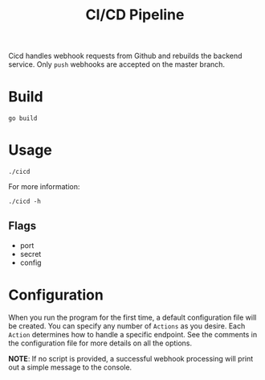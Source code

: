 #+title: CI/CD Pipeline

Cicd handles webhook requests from Github and rebuilds the backend service. Only ~push~ webhooks are accepted on the master branch.

* Build
#+begin_src shell
  go build
#+end_src

* Usage
#+begin_src shell
  ./cicd
#+end_src

For more information:
#+begin_src shell
  ./cicd -h
#+end_src

** Flags
- port
- secret
- config

* Configuration
When you run the program for the first time, a default configuration file will be created. You can specify any number of ~Actions~ as you desire. Each ~Action~ determines how to handle a specific endpoint. See the comments in the configuration file for more details on all the options.

*NOTE*: If no script is provided, a successful webhook processing will print out a simple message to the console.
